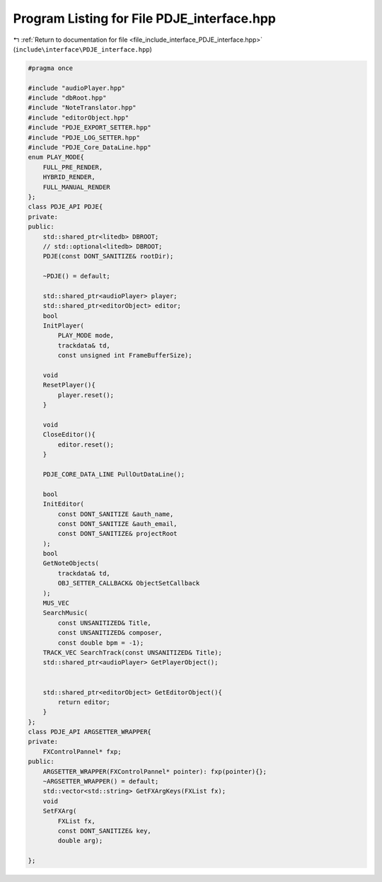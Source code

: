 
.. _program_listing_file_include_interface_PDJE_interface.hpp:

Program Listing for File PDJE_interface.hpp
===========================================

|exhale_lsh| :ref:`Return to documentation for file <file_include_interface_PDJE_interface.hpp>` (``include\interface\PDJE_interface.hpp``)

.. |exhale_lsh| unicode:: U+021B0 .. UPWARDS ARROW WITH TIP LEFTWARDS

.. code-block:: cpp

   #pragma once
   
   #include "audioPlayer.hpp"
   #include "dbRoot.hpp"
   #include "NoteTranslator.hpp"
   #include "editorObject.hpp"
   #include "PDJE_EXPORT_SETTER.hpp"
   #include "PDJE_LOG_SETTER.hpp"
   #include "PDJE_Core_DataLine.hpp"
   enum PLAY_MODE{
       FULL_PRE_RENDER,
       HYBRID_RENDER,
       FULL_MANUAL_RENDER
   };
   class PDJE_API PDJE{
   private:
   public:
       std::shared_ptr<litedb> DBROOT;
       // std::optional<litedb> DBROOT;
       PDJE(const DONT_SANITIZE& rootDir);
   
       ~PDJE() = default;
       
       std::shared_ptr<audioPlayer> player;
       std::shared_ptr<editorObject> editor;
       bool
       InitPlayer(
           PLAY_MODE mode, 
           trackdata& td, 
           const unsigned int FrameBufferSize);
   
       void
       ResetPlayer(){
           player.reset();
       }
   
       void
       CloseEditor(){
           editor.reset();
       }
   
       PDJE_CORE_DATA_LINE PullOutDataLine();
   
       bool
       InitEditor(
           const DONT_SANITIZE &auth_name, 
           const DONT_SANITIZE &auth_email,
           const DONT_SANITIZE& projectRoot
       );
       bool
       GetNoteObjects(
           trackdata& td,
           OBJ_SETTER_CALLBACK& ObjectSetCallback
       );
       MUS_VEC 
       SearchMusic(
           const UNSANITIZED& Title, 
           const UNSANITIZED& composer, 
           const double bpm = -1);
       TRACK_VEC SearchTrack(const UNSANITIZED& Title);
       std::shared_ptr<audioPlayer> GetPlayerObject();
       
   
       std::shared_ptr<editorObject> GetEditorObject(){
           return editor;
       }
   };
   class PDJE_API ARGSETTER_WRAPPER{
   private:
       FXControlPannel* fxp;
   public:
       ARGSETTER_WRAPPER(FXControlPannel* pointer): fxp(pointer){};
       ~ARGSETTER_WRAPPER() = default;
       std::vector<std::string> GetFXArgKeys(FXList fx);
       void
       SetFXArg(
           FXList fx, 
           const DONT_SANITIZE& key, 
           double arg);
   
   };
